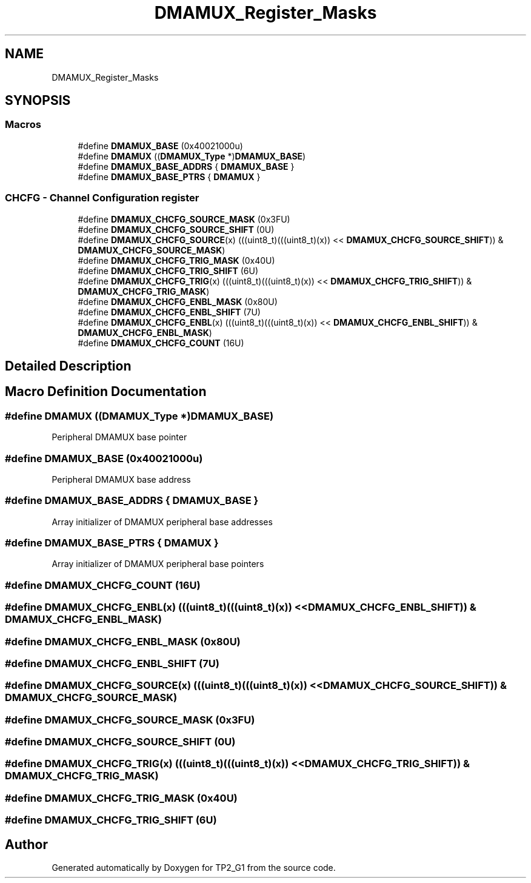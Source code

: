 .TH "DMAMUX_Register_Masks" 3 "Mon Sep 13 2021" "TP2_G1" \" -*- nroff -*-
.ad l
.nh
.SH NAME
DMAMUX_Register_Masks
.SH SYNOPSIS
.br
.PP
.SS "Macros"

.in +1c
.ti -1c
.RI "#define \fBDMAMUX_BASE\fP   (0x40021000u)"
.br
.ti -1c
.RI "#define \fBDMAMUX\fP   ((\fBDMAMUX_Type\fP *)\fBDMAMUX_BASE\fP)"
.br
.ti -1c
.RI "#define \fBDMAMUX_BASE_ADDRS\fP   { \fBDMAMUX_BASE\fP }"
.br
.ti -1c
.RI "#define \fBDMAMUX_BASE_PTRS\fP   { \fBDMAMUX\fP }"
.br
.in -1c
.SS "CHCFG - Channel Configuration register"

.in +1c
.ti -1c
.RI "#define \fBDMAMUX_CHCFG_SOURCE_MASK\fP   (0x3FU)"
.br
.ti -1c
.RI "#define \fBDMAMUX_CHCFG_SOURCE_SHIFT\fP   (0U)"
.br
.ti -1c
.RI "#define \fBDMAMUX_CHCFG_SOURCE\fP(x)   (((uint8_t)(((uint8_t)(x)) << \fBDMAMUX_CHCFG_SOURCE_SHIFT\fP)) & \fBDMAMUX_CHCFG_SOURCE_MASK\fP)"
.br
.ti -1c
.RI "#define \fBDMAMUX_CHCFG_TRIG_MASK\fP   (0x40U)"
.br
.ti -1c
.RI "#define \fBDMAMUX_CHCFG_TRIG_SHIFT\fP   (6U)"
.br
.ti -1c
.RI "#define \fBDMAMUX_CHCFG_TRIG\fP(x)   (((uint8_t)(((uint8_t)(x)) << \fBDMAMUX_CHCFG_TRIG_SHIFT\fP)) & \fBDMAMUX_CHCFG_TRIG_MASK\fP)"
.br
.ti -1c
.RI "#define \fBDMAMUX_CHCFG_ENBL_MASK\fP   (0x80U)"
.br
.ti -1c
.RI "#define \fBDMAMUX_CHCFG_ENBL_SHIFT\fP   (7U)"
.br
.ti -1c
.RI "#define \fBDMAMUX_CHCFG_ENBL\fP(x)   (((uint8_t)(((uint8_t)(x)) << \fBDMAMUX_CHCFG_ENBL_SHIFT\fP)) & \fBDMAMUX_CHCFG_ENBL_MASK\fP)"
.br
.ti -1c
.RI "#define \fBDMAMUX_CHCFG_COUNT\fP   (16U)"
.br
.in -1c
.SH "Detailed Description"
.PP 

.SH "Macro Definition Documentation"
.PP 
.SS "#define DMAMUX   ((\fBDMAMUX_Type\fP *)\fBDMAMUX_BASE\fP)"
Peripheral DMAMUX base pointer 
.SS "#define DMAMUX_BASE   (0x40021000u)"
Peripheral DMAMUX base address 
.SS "#define DMAMUX_BASE_ADDRS   { \fBDMAMUX_BASE\fP }"
Array initializer of DMAMUX peripheral base addresses 
.SS "#define DMAMUX_BASE_PTRS   { \fBDMAMUX\fP }"
Array initializer of DMAMUX peripheral base pointers 
.SS "#define DMAMUX_CHCFG_COUNT   (16U)"

.SS "#define DMAMUX_CHCFG_ENBL(x)   (((uint8_t)(((uint8_t)(x)) << \fBDMAMUX_CHCFG_ENBL_SHIFT\fP)) & \fBDMAMUX_CHCFG_ENBL_MASK\fP)"

.SS "#define DMAMUX_CHCFG_ENBL_MASK   (0x80U)"

.SS "#define DMAMUX_CHCFG_ENBL_SHIFT   (7U)"

.SS "#define DMAMUX_CHCFG_SOURCE(x)   (((uint8_t)(((uint8_t)(x)) << \fBDMAMUX_CHCFG_SOURCE_SHIFT\fP)) & \fBDMAMUX_CHCFG_SOURCE_MASK\fP)"

.SS "#define DMAMUX_CHCFG_SOURCE_MASK   (0x3FU)"

.SS "#define DMAMUX_CHCFG_SOURCE_SHIFT   (0U)"

.SS "#define DMAMUX_CHCFG_TRIG(x)   (((uint8_t)(((uint8_t)(x)) << \fBDMAMUX_CHCFG_TRIG_SHIFT\fP)) & \fBDMAMUX_CHCFG_TRIG_MASK\fP)"

.SS "#define DMAMUX_CHCFG_TRIG_MASK   (0x40U)"

.SS "#define DMAMUX_CHCFG_TRIG_SHIFT   (6U)"

.SH "Author"
.PP 
Generated automatically by Doxygen for TP2_G1 from the source code\&.
